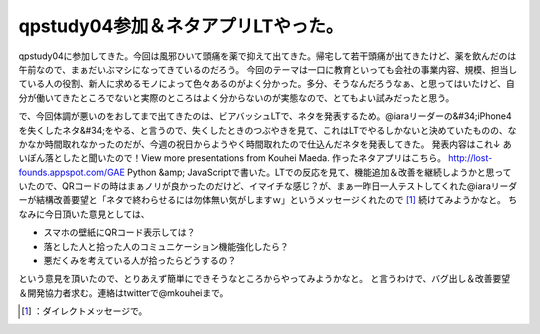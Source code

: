 ﻿qpstudy04参加＆ネタアプリLTやった。
##############################################


qpstudy04に参加してきた。今回は風邪ひいて頭痛を薬で抑えて出てきた。帰宅して若干頭痛が出てきたけど、薬を飲んだのは午前なので、まぁだいぶマシになってきているのだろう。
今回のテーマは一口に教育といっても会社の事業内容、規模、担当している人の役割、新人に求めるモノによって色々あるのがよく分かった。多分、そうなんだろうなぁ、と思ってはいたけど、自分が働いてきたところでないと実際のところはよく分からないのが実態なので、とてもよい試みだったと思う。

で、今回体調が悪いのをおしてまで出てきたのは、ビアバッシュLTで、ネタを発表するため。@iaraリーダーの&#34;iPhone4を失くしたネタ&#34;をやる、と言うので、失くしたときのつぶやきを見て、これはLTでやるしかないと決めていたものの、なかなか時間取れなかったのだが、今週の祝日からようやく時間取れたので仕込んだネタを発表してきた。
発表内容はこれ↓
あいぽん落としたと聞いたので！View more presentations from Kouhei Maeda.
作ったネタアプリはこちら。
http://lost-founds.appspot.com/GAE Python &amp; JavaScriptで書いた。LTでの反応を見て、機能追加＆改善を継続しようかと思っていたので、QRコードの時はまぁノリが良かったのだけど、イマイチな感じ？が、まぁ一昨日一人テストしてくれた@iaraリーダーが結構改善要望と「ネタで終わらせるには勿体無い気がしますｗ」というメッセージくれたので [#]_ 続けてみようかなと。
ちなみに今日頂いた意見としては、

* スマホの壁紙にQRコード表示しては？
* 落とした人と拾った人のコミュニケーション機能強化したら？
* 悪だくみを考えている人が拾ったらどうするの？

という意見を頂いたので、とりあえず簡単にできそうなところからやってみようかなと。
と言うわけで、バグ出し＆改善要望＆開発協力者求む。連絡はtwitterで@mkouheiまで。



.. [#] ：ダイレクトメッセージで。



.. author:: mkouhei
.. categories:: meeting, 
.. tags::
.. comments::


